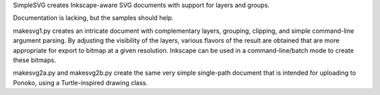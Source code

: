 
SimpleSVG creates Inkscape-aware SVG documents with support for layers and groups.

Documentation is lacking, but the samples should help.

makesvg1.py creates an intricate document with complementary layers, grouping, clipping, and simple command-line argument parsing. By adjusting the visibility of the layers, various flavors of the result are obtained that are more appropriate for export to bitmap at a given resolution. Inkscape can be used in a command-line/batch mode to create these bitmaps.

makesvg2a.py and makesvg2b.py create the same very simple single-path document that is intended for uploading to Ponoko, using a Turtle-inspired drawing class.
